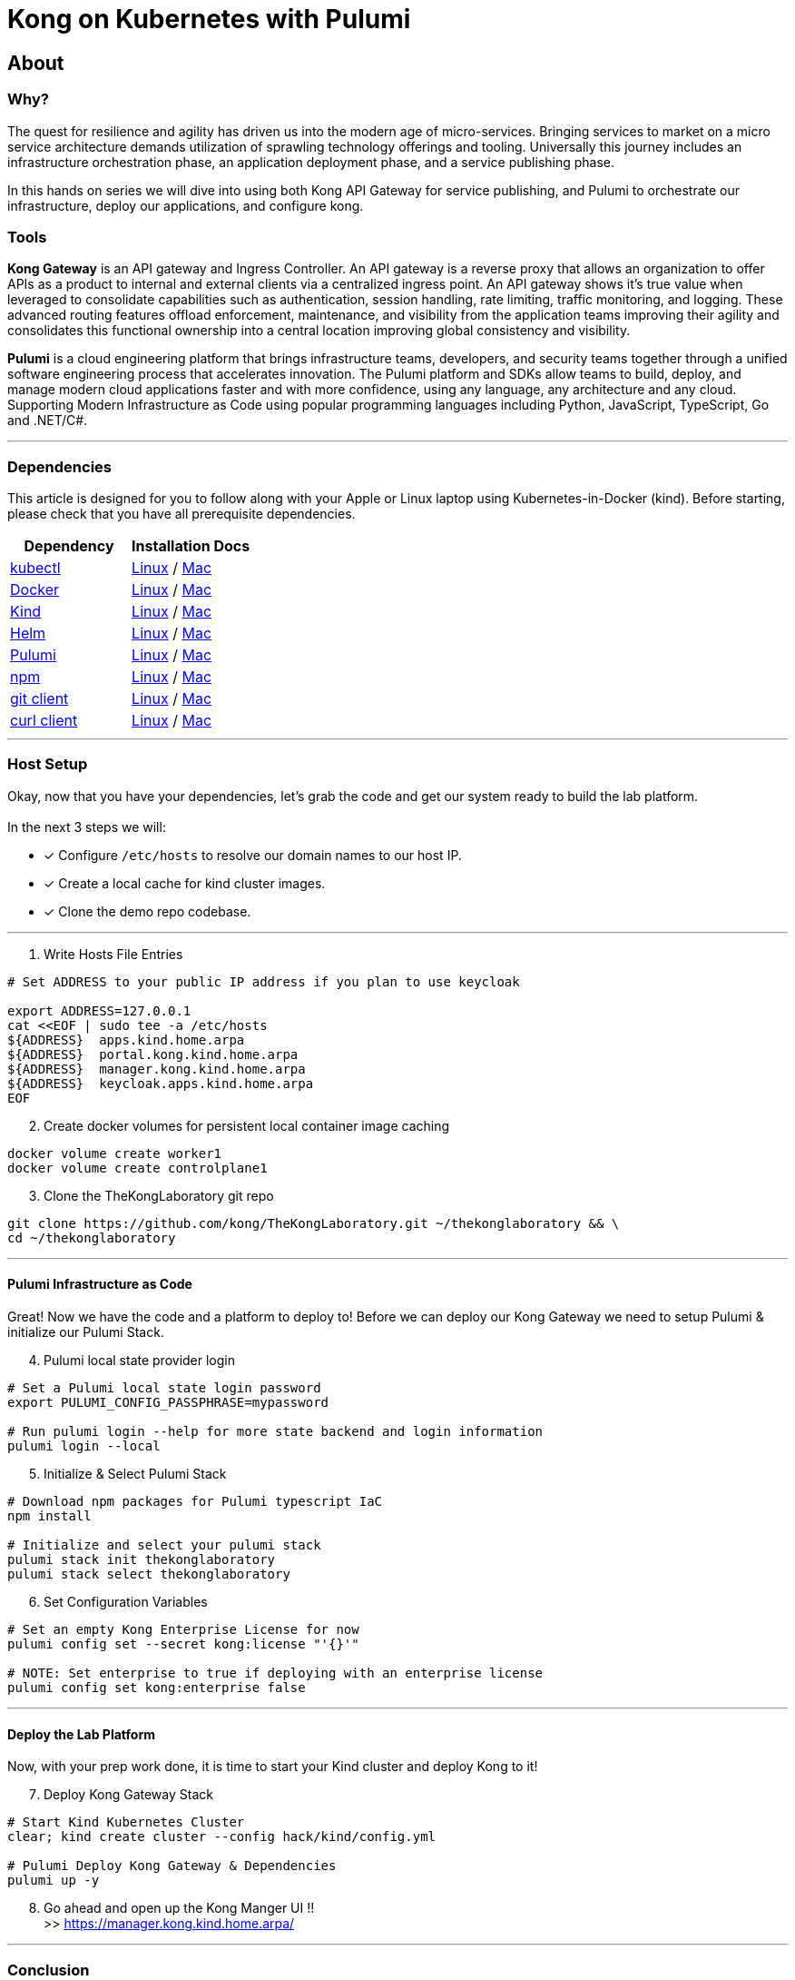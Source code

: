:showtitle:
:doctitle:  Kong on Kubernetes with Pulumi

== About
=== Why?
The quest for resilience and agility has driven us into the modern age of micro-services. Bringing services to market on a micro service architecture demands utilization of sprawling technology offerings and tooling. Universally this journey includes an infrastructure orchestration phase, an application deployment phase, and a service publishing phase.

In this hands on series we will dive into using both Kong API Gateway for service publishing, and Pulumi to orchestrate our infrastructure, deploy our applications, and configure kong.

=== Tools

*Kong Gateway* is an API gateway and Ingress Controller. An API gateway is a reverse proxy that allows an organization to offer APIs as a product to internal and external clients via a centralized ingress point. An API gateway shows it’s true value when leveraged to consolidate capabilities such as authentication, session handling, rate limiting, traffic monitoring, and logging. These advanced routing features offload enforcement, maintenance, and visibility from the application teams improving their agility and consolidates this functional ownership into a central location improving global consistency and visibility.

*Pulumi* is a cloud engineering platform that brings infrastructure teams, developers, and security teams together through a unified software engineering process that accelerates innovation. The Pulumi platform and SDKs allow teams to build, deploy, and manage modern cloud applications faster and with more confidence, using any language, any architecture and any cloud. Supporting Modern Infrastructure as Code using popular programming languages including Python, JavaScript, TypeScript, Go and .NET/C#.

***

=== Dependencies

This article is designed for you to follow along with your Apple or Linux laptop using Kubernetes-in-Docker (kind). Before starting, please check that you have all prerequisite dependencies. +

[cols="1,1"]
|===
| *Dependency* | *Installation Docs*

| https://kubernetes.io/docs/reference/kubectl/kubectl[kubectl]
| https://kubernetes.io/docs/tasks/tools/install-kubectl-linux[Linux] / https://kubernetes.io/docs/tasks/tools/install-kubectl-macos[Mac]

| https://www.docker.com/[Docker]
| https://docs.docker.com/engine/install/#server[Linux] / https://docs.docker.com/desktop/mac/install/[Mac]

| https://kind.sigs.k8s.io[Kind]
| https://kind.sigs.k8s.io/docs/user/quick-start/#installing-from-release-binaries[Linux] / https://kind.sigs.k8s.io/docs/user/quick-start/#installing-with-a-package-manager[Mac]

| https://helm.sh/docs/intro/install[Helm]
| https://helm.sh/docs/intro/install/#from-script[Linux] / https://helm.sh/docs/intro/install/#from-homebrew-macos[Mac]

| https://www.pulumi.com/docs/get-started/install/#installing-pulumi[Pulumi]
| https://www.pulumi.com/docs/get-started/install/#installing-pulumi[Linux] / https://www.pulumi.com/docs/get-started/install/#installing-pulumi[Mac]

| https://nodejs.org/[npm]
| https://github.com/nodesource/distributions#installation-instructions[Linux] / https://nodejs.org/en/download/[Mac]

| https://git-scm.com/book/en/v2/Getting-Started-Installing-Git[git client]
| https://git-scm.com/book/en/v2/Getting-Started-Installing-Git[Linux] / https://git-scm.com/book/en/v2/Getting-Started-Installing-Git[Mac]

| https://everything.curl.dev/get[curl client]
| https://everything.curl.dev/get/linux[Linux] / https://everything.curl.dev/get/macos[Mac]
|===

***

=== Host Setup
Okay, now that you have your dependencies, let's grab the code and get our system ready to build the lab platform. +
 +
In the next 3 steps we will: +

* [*] Configure `/etc/hosts` to resolve our domain names to our host IP.
* [*] Create a local cache for kind cluster images.
* [*] Clone the demo repo codebase.

***

=========

[start=1]
. Write Hosts File Entries
```sh
# Set ADDRESS to your public IP address if you plan to use keycloak

export ADDRESS=127.0.0.1
cat <<EOF | sudo tee -a /etc/hosts
${ADDRESS}  apps.kind.home.arpa
${ADDRESS}  portal.kong.kind.home.arpa
${ADDRESS}  manager.kong.kind.home.arpa
${ADDRESS}  keycloak.apps.kind.home.arpa
EOF
```

[start=2]
. Create docker volumes for persistent local container image caching +
```sh
docker volume create worker1
docker volume create controlplane1
```

[start=3]
. Clone the TheKongLaboratory git repo
```sh
git clone https://github.com/kong/TheKongLaboratory.git ~/thekonglaboratory && \
cd ~/thekonglaboratory
```

=========

***

==== Pulumi Infrastructure as Code

Great! Now we have the code and a platform to deploy to! Before we can deploy our Kong Gateway we need to setup Pulumi & initialize our Pulumi Stack. +

=========
[start=4]
. Pulumi local state provider login
```sh
# Set a Pulumi local state login password
export PULUMI_CONFIG_PASSPHRASE=mypassword

# Run pulumi login --help for more state backend and login information
pulumi login --local
```

[start=5]
. Initialize & Select Pulumi Stack
```sh
# Download npm packages for Pulumi typescript IaC
npm install

# Initialize and select your pulumi stack
pulumi stack init thekonglaboratory
pulumi stack select thekonglaboratory
```

[start=6]
. Set Configuration Variables +
```sh
# Set an empty Kong Enterprise License for now
pulumi config set --secret kong:license "'{}'"

# NOTE: Set enterprise to true if deploying with an enterprise license
pulumi config set kong:enterprise false
```
=========

***

==== Deploy the Lab Platform

Now, with your prep work done, it is time to start your Kind cluster and deploy Kong to it!

=========
[start=7]
. Deploy Kong Gateway Stack
```sh
# Start Kind Kubernetes Cluster
clear; kind create cluster --config hack/kind/config.yml

# Pulumi Deploy Kong Gateway & Dependencies
pulumi up -y
```

[start=8]
. Go ahead and open up the Kong Manger UI !! +
>> https://manager.kong.kind.home.arpa/
=========

***

=== Conclusion
Now you have deployed a working Kong Gateway with Pulumi. From here you can continue with configuring kong manager and kong plugins, or you can start using the Kong Ingress Controller to publish services on your kind cluster via Kong.

***

=== Next Steps!
See the following sub-modules for more examples on how to use this platform: +

* [ ] Sample Apps & Kong Ingress Controller
* [ ] Sample Plugin: MTLS
* [ ] Sample Plugin: JWT Auth
* [ ] Sample Plugin: Rate Limiting
* [ ] Sample Plugin: OpenPolicyAgent
* [ ] Sample Auth: Keycloak
* [ ] Kong Consumers
* [ ] Kong Upstreams
* [ ] Kong Manager
* [ ] Kong Developer Portal
* [ ] https://github.com/pulumi/pulumi-kong[Kong Resource Provider]
* [ ] Publish Kong API Gateway via https://github.com/inlets/inletsctl[Inlets Operator]

***

=== Cleanup
When you are finished with your local deployment you can destroy your kong deployment, delete the cluster, and clean up the docker volumes with the following commands+

=========
```sh
# Unlock your local secret store
cd ~/thekonglaboratory
export PULUMI_CONFIG_PASSPHRASE=mypassword

# Teardown Kong Deployment & Destroy Kind Cluster
pulumi --stack thekonglaboratory destroy -y
kind delete cluster --name=kong

# Remove Pulumi Stack and Delete cached image store
pulumi --stack thekonglaboratory stack rm -y
docker volume rm worker1 controlplane1
```
=========